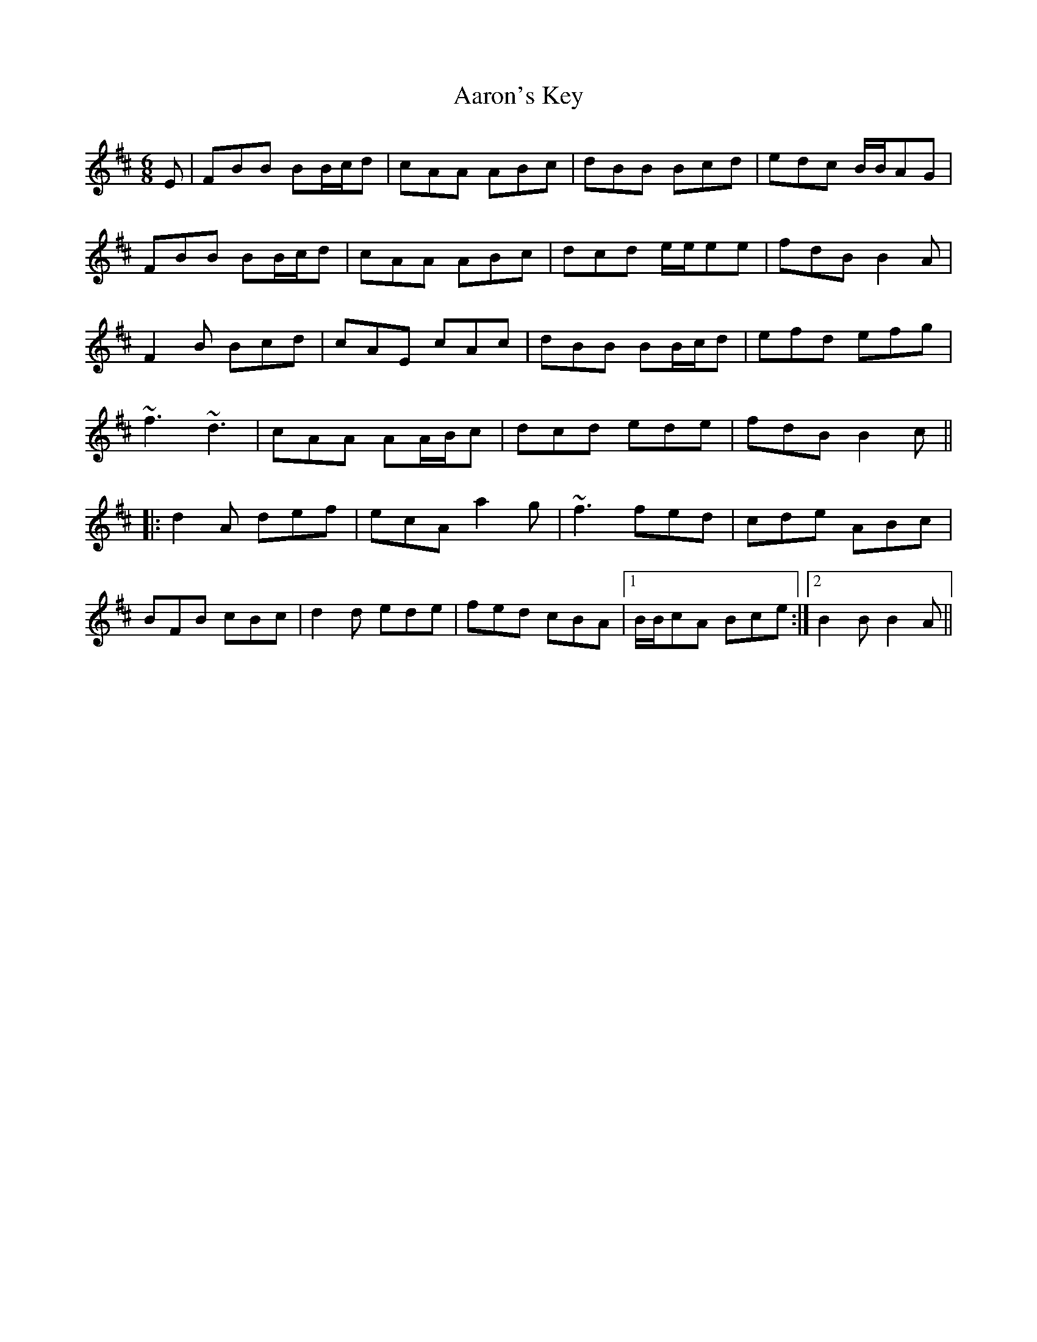 X: 512
T: Aaron's Key
R: jig
M: 6/8
K: Bminor
E|FBB BB/c/d|cAA ABc|dBB Bcd|edc B/B/AG|
FBB BB/c/d|cAA ABc|dcd e/e/ee|fdB B2A|
F2B Bcd|cAE cAc|dBB BB/c/d|efd efg|
~f3 ~d3|cAA AA/B/c|dcd ede|fdB B2c||
|:d2A def|ecA a2g|~f3 fed|cde ABc|
BFB cBc|d2d ede|fed cBA|1 B/B/cA Bce:|2 B2B B2A||


